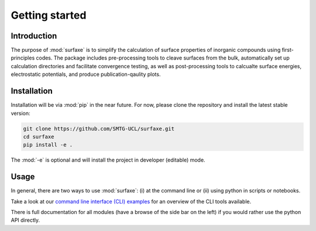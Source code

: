 
Getting started 
===============

============
Introduction
============

The purpose of :mod:`surfaxe` is to simplify the calculation 
of surface properties of inorganic compounds using first-principles codes. 
The package includes pre-processing tools to cleave surfaces from the bulk, automatically 
set up calculation directories and facilitate convergence testing, as well as
post-processing tools to calcualte surface energies, electrostatic potentials, and produce
publication-qaulity plots. 

============
Installation
============

Installation will be via :mod:`pip` in the near future. For now, please clone the repository 
and install the latest stable version:

.. code:: bash

    git clone https://github.com/SMTG-UCL/surfaxe.git
    cd surfaxe
    pip install -e .

The :mod:`-e` is optional and will install the project in developer (editable) mode.


=====
Usage
=====

In general, there are two ways to use :mod:`surfaxe`: 
(i) at the command line or (ii) using python in scripts or notebooks. 

Take a look at our `command line interface (CLI) examples <command_line_examples.html>`_ for an overview
of the CLI tools available. 

There is full documentation for all modules (have a browse of the side bar on the left)  
if you would rather use the python API directly. 